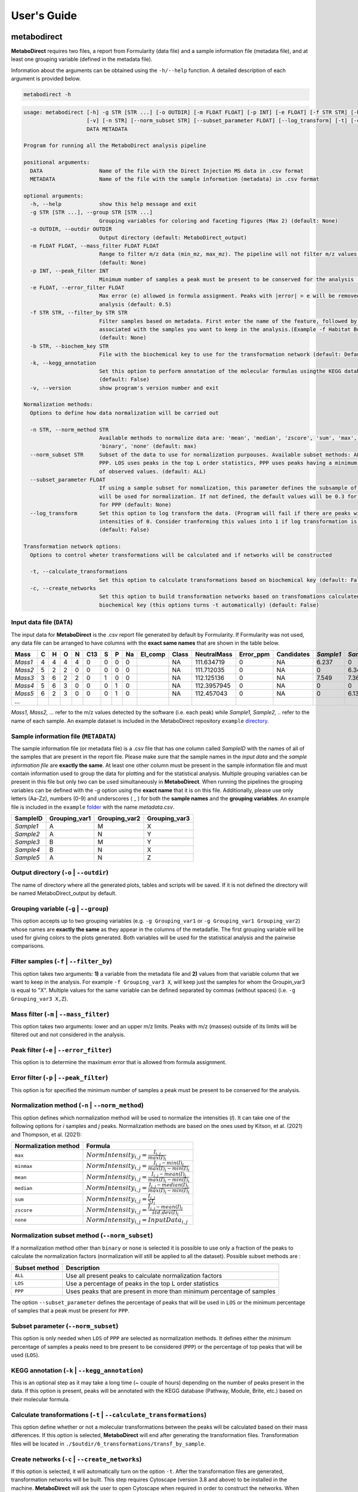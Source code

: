 ============
User's Guide
============

|pypi_badge|

.. |pypi_badge| image:: https://img.shields.io/pypi/v/metabodirect?style=plastic
    :target: https://pypi.org/project/metabodirect/

.. _metabod:

----------------------
**metabodirect**
----------------------

**MetaboDirect** requires two files, a report from Formularity (data file) and a sample information file (metadata file), and at least one grouping variable (defined in the metadata file).

Information about the arguments can be obtained using the ``-h/--help`` function. A detailed description of each argument is provided below.

.. code-block:: none

	metabodirect -h

.. code-block:: none

	usage: metabodirect [-h] -g STR [STR ...] [-o OUTDIR] [-m FLOAT FLOAT] [-p INT] [-e FLOAT] [-f STR STR] [-b STR] [-k]
			    [-v] [-n STR] [--norm_subset STR] [--subset_parameter FLOAT] [--log_transform] [-t] [-c]
			    DATA METADATA

	Program for running all the MetaboDirect analysis pipeline

	positional arguments:
	  DATA                  Name of the file with the Direct Injection MS data in .csv format
	  METADATA              Name of the file with the sample information (metadata) in .csv format

	optional arguments:
	  -h, --help            show this help message and exit
	  -g STR [STR ...], --group STR [STR ...]
				Grouping variables for coloring and faceting figures (Max 2) (default: None)
	  -o OUTDIR, --outdir OUTDIR
				Output directory (default: MetaboDirect_output)
	  -m FLOAT FLOAT, --mass_filter FLOAT FLOAT
				Range to filter m/z data (min_mz, max_mz). The pipeline will not filter m/z values by default
				(default: None)
	  -p INT, --peak_filter INT
				Minimum number of samples a peak must be present to be conserved for the analysis (default: 2)
	  -e FLOAT, --error_filter FLOAT
				Max error (e) allowed in formula assignment. Peaks with |error| > e will be removed from the
				analysis (default: 0.5)
	  -f STR STR, --filter_by STR STR
				Filter samples based on metadata. First enter the name of the feature, followed by the values
				associated with the samples you want to keep in the analysis.(Example -f Habitat Bog,Palsa)
				(default: None)
	  -b STR, --biochem_key STR
				File with the biochemical key to use for the transformation network (default: Default key)
	  -k, --kegg_annotation
				Set this option to perform annotation of the molecular formulas usingthe KEGG database
				(default: False)
	  -v, --version         show program's version number and exit

	Normalization methods:
	  Options to define how data normalization will be carried out

	  -n STR, --norm_method STR
				Available methods to normalize data are: 'mean', 'median', 'zscore', 'sum', 'max', 'minmax',
				'binary', 'none' (default: max)
	  --norm_subset STR     Subset of the data to use for normalization purpouses. Available subset methods: ALL, LOS,
				PPP. LOS uses peaks in the top L order statistics, PPP uses peaks having a minimum percentage
				of observed values. (default: ALL)
	  --subset_parameter FLOAT
				If using a sample subset for nomalization, this parameter defines the subsample of peaks that
				will be used for normalization. If not defined, the default values will be 0.3 for LOS and 0.5
				for PPP (default: None)
	  --log_transform       Set this option to log transform the data. (Program will fail if there are peaks with
				intensities of 0. Consider tranforming this values into 1 if log transformation is desired
				(default: False)

	Transformation network options:
	  Options to control wheter transformations will be calculated and if networks will be constructed

	  -t, --calculate_transformations
				Set this option to calculate transformations based on biochemical key (default: False)
	  -c, --create_networks
				Set this option to build transformation networks based on transfomations calculatedwith the
				biochemical key (this options turns -t automatically) (default: False)

++++++++++++++++++++++++++
Input data file (``DATA``)
++++++++++++++++++++++++++

The input data for **MetaboDirect** is the .csv report file generated by default by Formularity. If Formularity was not used, any data file can be arranged to have columns with the **exact same names** that are shown in the table below. 

.. csv-table::
	:header: "Mass", "C", "H", "O", "N", "C13", "S", "P", "Na", "El_comp", "Class", "NeutralMass", "Error_ppm", "Candidates", "*Sample1*", "*Sample2*", "*Sample3*", "*...*"

	"*Mass1*", "4", "4", "4", "4", "0", "0", "0", "0", "", "NA", "111.634719", "0", "NA", "6.237", "0", "0"
	"*Mass2*", "5", "2", "2", "0", "0", "0", "0", "0", "", "NA", "111.712035", "0", "NA", "0", "6.343", "6.166"
	"*Mass3*", "3", "6", "2", "2", "0", "1", "0", "0", "", "NA", "112.125136", "0", "NA", "7.549", "7.363", "6.75"
	"*Mass4*", "5", "6", "3", "0", "0", "0", "1", "0", "", "NA", "112.3957945", "0", "NA", "0", "0", "6.145"
	"*Mass5*", "6", "2", "3", "0", "0", "0", "1", "0", "", "NA", "112.457043", "0", "NA", "0", "6.133", "0"
	"*...*", "", "", "", "", "", "", "", "", "", "", "", "", "", "", "", ""

*Mass1, Mass2, ...* refer to the m/z values detected by the software (i.e. each peak) while *Sample1, Sample2, ..* refer to the name of each sample.
An example dataset is included in the MetaboDirect repository ``example`` `directory <https://github.com/Coayala/MetaboDirect/tree/main/example>`_.

++++++++++++++++++++++++++++++++++++++
Sample information file (``METADATA``)
++++++++++++++++++++++++++++++++++++++

The sample information file (or metadata file) is a .csv file that has one column called *SampleID* with the names of all of the samples that are present in the report file. Please make sure that the sample names in the *input data* and the *sample information file* are **exactly the same**. At least one other column must be present in the sample information file and must contain information used to group the data for plotting and for the statistical analysis. Multiple grouping variables can be present in this file but only two can be used simultaneously in **MetaboDirect**. When running the pipelines the grouping variables can be defined with the `-g` option using the **exact name** that it is on this file.  Additionally, please use only letters (Aa-Zz), numbers (0-9) and underscores ( \_ ) for both the **sample names** and the **grouping variables**.
An example file is included in the ``example`` `folder <https://github.com/Coayala/MetaboDirect/tree/main/example>`_ with the name `metadata.csv`.

.. csv-table::
	:header: "SampleID", "Grouping_var1", "Grouping_var2", "Grouping_var3"
	
	"*Sample1*", "A", "M", "X"
	"*Sample2*", "A", "N", "Y"
	"*Sample3*", "B", "M", "Y"
	"*Sample4*", "B", "N", "X"
	"*Sample5*", "A", "N", "Z"
	
++++++++++++++++++++++++++++++++++++++++
Output directory (``-o`` | ``--outdir``)
++++++++++++++++++++++++++++++++++++++++

The name of directory where all the generated plots, tables and scripts will be saved. If it is not defined the directory will be named MetaboDirect_output by default.

++++++++++++++++++++++++++++++++++++++++
Grouping variable (``-g`` | ``--group``)
++++++++++++++++++++++++++++++++++++++++

This option accepts up to two grouping variables (e.g. ``-g Grouping_var1`` or ``-g Grouping_var1 Grouping_var2``) whose names are **exactly the same** as they appear in the columns of the metadafile. The first grouping variable will be used for giving colors to the plots generated. Both variables will be used for the statistical analysis and the pairwise comparisons.

+++++++++++++++++++++++++++++++++++++++++
Filter samples (``-f`` | ``--filter_by``)
+++++++++++++++++++++++++++++++++++++++++

This option takes two arguments: **1)** a variable from the metadata file and **2)** values from that variable column that we want to keep in the analysis. For example ``-f Grouping_var3 X``, will keep just the samples for whom the Groupin_var3 is equal to "X". Multiple values for the same variable can be defined separated by commas (without spaces) (i.e. ``-g Grouping_var3 X,Z``).

++++++++++++++++++++++++++++++++++++++++
Mass filter (``-m`` | ``--mass_filter``)
++++++++++++++++++++++++++++++++++++++++

This option takes two arguments: lower and an upper m/z limits. Peaks with m/z (masses) outside of its limits will be filtered out and not considered in the analysis.

++++++++++++++++++++++++++++++++++++++++
Peak filter (``-e`` | ``--error_filter``)
++++++++++++++++++++++++++++++++++++++++

This option is to determine the maximum error that is allowed from formula assignment.

++++++++++++++++++++++++++++++++++++++++
Error filter (``-p`` | ``--peak_filter``)
++++++++++++++++++++++++++++++++++++++++

This option is for specified the minimum number of samples a peak must be present to be conserved for the analysis.

+++++++++++++++++++++++++++++++++++++++++++++++++
Normalization method (``-n`` | ``--norm_method``)
+++++++++++++++++++++++++++++++++++++++++++++++++

This option defines which normalization method will be used to normalize the intensities (*I*). It can take one of the following options for *i* samples and *j* peaks.
Normalization methods are based on the ones used by Kitson, et al. (2021) and Thompson, et al. (2021):

.. csv-table::
	:header: "Normalization method", "Formula"
	
	"``max``", ":math:`NormIntensity_{i,j} = \frac{I_{i,j}}{max(I)_{i}}`"
	"``minmax``", ":math:`NormIntensity_{i,j} = \frac{I_{i,j} - min(I)_{i}}{max(I)_{i} - min(I)_{i}}`"
	"``mean``", ":math:`NormIntensity_{i,j} = \frac{I_{i,j} - mean(I)_{i}}{max(I)_{i} - min(I)_{i}}`"
	"``median``", ":math:`NormIntensity_{i,j} = \frac{I_{i,j} - median(I)_{i}}{max(I)_{i} - min(I)_{i}}`"
	"``sum``", ":math:`NormIntensity_{i,j} = \frac{I_{i,j}}{\sum{I}_{i}}`"
	"``zscore``", ":math:`NormIntensity_{i,j} = \frac{I_{i,j} - mean(I)_{i}}{std.dev(I)_{i}}`"
	"``none``", ":math:`NormIntensity_{i,j} = InputData_{i,j}`"

+++++++++++++++++++++++++++++++++++++++++++++++
Normalization subset method (``--norm_subset``)
+++++++++++++++++++++++++++++++++++++++++++++++

If a normalization method other than ``binary`` or ``none`` is selected it is possible to use only a fraction of the peaks to calculate the normalization factors (normalization will still be applied to all the dataset). Possible subset methods are :

.. csv-table::
	:header: "Subset method", "Description"
	
	"``ALL``", "Use all present peaks to calculate normalization factors"
	"``LOS``", "Use a percentage of peaks in the top L order statistics"
	"``PPP``", "Uses peaks that are present in more than minimum percentage of samples"
	
The option ``--subset_parameter`` defines the percentage of peaks that will be used in ``LOS`` or the minimum percentage of samples that a peak must be present for ``PPP``.

++++++++++++++++++++++++++++++++++++
Subset parameter (``--norm_subset``)
++++++++++++++++++++++++++++++++++++

This option is only needed when ``LOS`` of ``PPP`` are selected as normalization methods. It defines either the minimum percentage of samples a peaks need to bre present to be considered (``PPP``) or the percentage of top peaks that will be used (``LOS``).

++++++++++++++++++++++++++++++++++++++++++++++++
KEGG annotation (``-k`` | ``--kegg_annotation``)
++++++++++++++++++++++++++++++++++++++++++++++++

This is an optional step as it may take a long time (~ couple of hours) depending on the number of peaks present in the data. If this option is present, peaks will be annotated with the KEGG database (Pathway, Module, Brite, etc.) based on their molecular formula.

++++++++++++++++++++++++++++++++++++++++++++++++++++++++++++++++++++
Calculate transformations (``-t`` | ``--calculate_transformations``)
++++++++++++++++++++++++++++++++++++++++++++++++++++++++++++++++++++

This option define whether or not a molecular transformations between the peaks will be calculated based on their mass differences. If this option is selected, **MetaboDirect** will end after generating the transformation files. Transformation files will be located in ``./$outdir/6_transformations/transf_by_sample``.

++++++++++++++++++++++++++++++++++++++++++++++++++++++
Create networks (``-c`` | ``--create_networks``)
++++++++++++++++++++++++++++++++++++++++++++++++++++++

If this option is selected, it will automatically turn on the option ``-t``. After the transformation files are generated, transformation networks will be built. This step requires Cytoscape (version 3.8 and above) to be installed in the machine. **MetaboDirect** will ask the user to open Cytoscape when required in order to construct the networks. When prompted in the screen, please open Cytoscape and then hit enter to continue with the analysis.
	

.. _testnorm:

----------------------
**test_normalization**
----------------------

This a companion script that can be used to help choosing the best normalization method for the data using the SPANS method.

Information about the arguments can be obtained using the ``-h/--help`` function. A detailed description of each argument is provided below.

.. code-block:: none

	test_normalization -h

.. code-block:: none

	usage: test_normalization [-h] [-f STR STR] [--log_transform] DATA METADATA GROUP

	Program for running all the MetaboDirect analysis pipeline

	positional arguments:
	DATA                  Name of the file with the DI-MS data in .csv format
	METADATA              Name of the file with the sample information (metadata) in tabular format
	GROUP                 Grouping variables to test for normalization significance

	optional arguments:
	-h, --help            show this help message and exit
	-f STR STR, --filter_by STR STR
							Filter samples based on metadata. First enter the name of the feature,followed by the values
							associated with the samples you want to keep in the analysis.(Example -f Habitat Bog,Palsa)
							(default: None)
	--log_transform       Set this if you plan to log transform your data before normalization (default: False)

++++++++++++++++++++++++++
Input data file (``DATA``)
++++++++++++++++++++++++++

The same input data that will be used for **MetaboDirect**. A .csv report file generated by default by Formularity. If Formularity was not used, any data file can be arranged to have columns with the **exact same names** that are shown above for :ref:`metabod`. 

++++++++++++++++++++++++++++++++++++++
Sample information file (``METADATA``)
++++++++++++++++++++++++++++++++++++++

The same input data that will be used for **MetaboDirect**. A .csv file that has one column called *SampleID* with the names of all of the samples that are present in the report file. Please make sure that the sample names in the *input data* and the *sample information file* are **exactly the same**.

++++++++++++++++++++++++++++++++++++++++
Grouping variable (``GROUP``)
++++++++++++++++++++++++++++++++++++++++

The grouping variable that will be tested for significance . It names should be **exactly the same** as they appear in the columns of the metadafile.

+++++++++++++++++++++++++++++++++++++++++
Filter samples (``-f`` | ``--filter_by``)
+++++++++++++++++++++++++++++++++++++++++

This option takes two arguments: **1)** a variable from the metadata file and **2)** values from that variable column that we want to keep in the analysis. For example ``-f Grouping_var3 X``, will keep just the samples for whom the Groupin_var3 is equal to "X". Multiple values for the same variable can be defined separated by commas (without spaces) (i.e. ``-g Grouping_var3 X,Z``).

++++++++++++++++++++++++++++++++++++++++
Log transform data (``--log_transform``)
++++++++++++++++++++++++++++++++++++++++

If this option is used, data will be log transformed before testing for significance.

.. _createnet:

-------------------
**create_networks**
-------------------

This a companion script that can be used to build the transformation networks using the transformation files created with the option ``-t``.

Information about the arguments can be obtained using the ``-h/--help`` function. A detailed description of each argument is provided below.

.. code-block:: none

	create_networks -h

.. code-block:: none

	usage: create_networks [-h] OUTDIR METADATA STR [STR ...]

	Program for creating molecular transformation networks, based on previously calculated transformations

	positional arguments:
	OUTDIR      Output directory used to create networks with metabodirect and the -t option
	METADATA    Metadata file used in the analysis, if a filtered metadata was generated please enter that one
	GROUP         Grouping variables for coloring and faceting figures (Max 2)

	optional arguments:
	-h, --help  show this help message and exit

+++++++++++++++++++++++++++++
Output directory (``OUTDIR``)
+++++++++++++++++++++++++++++

It needs to be the same output directory that was used during the original run of the **MetaboDirect** pipeline with the ``-t`` option.

++++++++++++++++++++++++++++++++++++++
Sample information file (``METADATA``)
++++++++++++++++++++++++++++++++++++++

The same metadata file that was used during the original run of the **MetaboDirect** pipeline with the ``-t`` option.

++++++++++++++++++++++++++++++++++++++++
Grouping variable (``GROUP``)
++++++++++++++++++++++++++++++++++++++++

The grouping variable that will be used to compare the network statistics. It names should be **exactly the same** as they appear in the columns of the metadafile.


++++++++++
References
++++++++++

- Kitson, E., Kew, W., Ding, W., & Bell, N. G. A. (2021). PyKrev: A Python Library for the Analysis of Complex Mixture FT-MS Data. Journal of the American Society for Mass Spectrometry, 32(5), 1263-1267. https://doi.org/10.1021/jasms.1c00064 
- Thompson, A. M., Stratton, K. G., Bramer, L. M., Zavoshy, N. S., & McCue, L. A. (2021). Fourier transform ion cyclotron resonance mass spectrometry (FT-ICR-MS) peak intensity normalization for complex mixture analyses [https://doi.org/10.1002/rcm.9068]. Rapid Communications in Mass Spectrometry, 35(9), e9068. https://doi.org/https://doi.org/10.1002/rcm.9068
